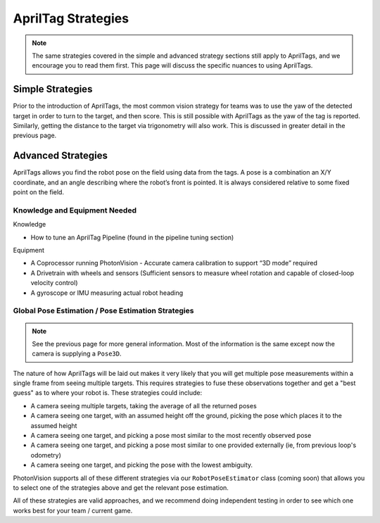 AprilTag Strategies
====================

.. note:: The same strategies covered in the simple and advanced strategy sections still apply to AprilTags, and we encourage you to read them first. This page will discuss the specific nuances to using AprilTags.

Simple Strategies
-----------------

Prior to the introduction of AprilTags, the most common vision strategy for teams was to use the yaw of the detected target in order to turn to the target, and then score. This is still possible with AprilTags as the yaw of the tag is reported. Similarly, getting the distance to the target via trigonometry will also work. This is discussed in greater detail in the previous page.

Advanced Strategies
-------------------
AprilTags allows you find the robot pose on the field using data from the tags. A pose is a combination an X/Y coordinate, and an angle describing where the robot’s front is pointed. It is always considered relative to some fixed point on the field.

Knowledge and Equipment Needed
^^^^^^^^^^^^^^^^^^^^^^^^^^^^^^
Knowledge

* How to tune an AprilTag Pipeline (found in the pipeline tuning section)

Equipment

* A Coprocessor running PhotonVision - Accurate camera calibration to support “3D mode” required

* A Drivetrain with wheels and sensors (Sufficient sensors to measure wheel rotation and capable of closed-loop velocity control)

* A gyroscope or IMU measuring actual robot heading

Global Pose Estimation / Pose Estimation Strategies
^^^^^^^^^^^^^^^^^^^^^^^^^^^^^^^^^^^^^^^^^^^^^^^^^^^

.. note:: See the previous page for more general information. Most of the information is the same except now the camera is supplying a ``Pose3D``.

The nature of how AprilTags will be laid out makes it very likely that you will get multiple pose measurements within a single frame from seeing multiple targets. This requires strategies to fuse these observations together and get a "best guess" as to where your robot is. These strategies could include:

* A camera seeing multiple targets, taking the average of all the returned poses
* A camera seeing one target, with an assumed height off the ground, picking the pose which places it to the assumed height
* A camera seeing one target, and picking a pose most similar to the most recently observed pose
* A camera seeing one target, and picking a pose most similar to one provided externally (ie, from previous loop's odometry)
* A camera seeing one target, and picking the pose with the lowest ambiguity.

PhotonVision supports all of these different strategies via our ``RobotPoseEstimator`` class (coming soon) that allows you to select one of the strategies above and get the relevant pose estimation.

All of these strategies are valid approaches, and we recommend doing independent testing in order to see which one works best for your team / current game.
